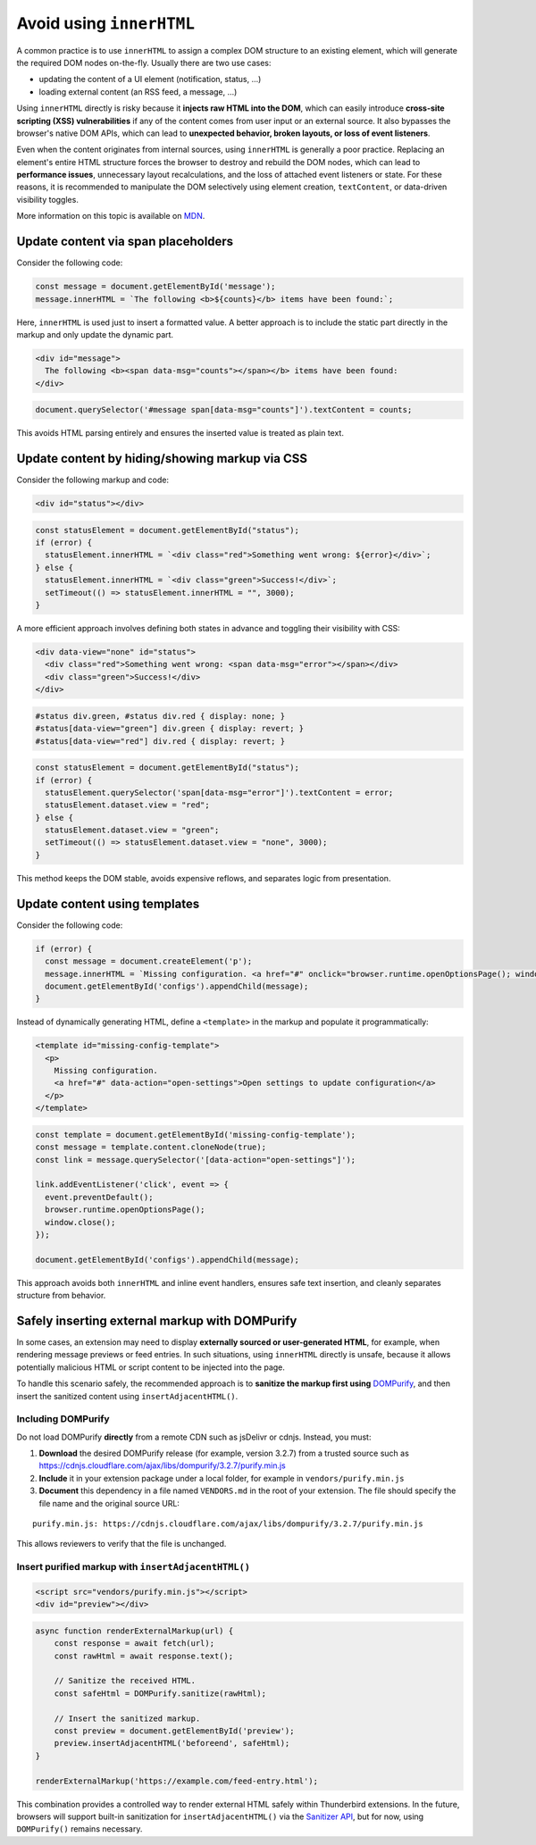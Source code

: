 Avoid using ``innerHTML``
=========================

A common practice is to use ``innerHTML`` to assign a complex DOM
structure to an existing element, which will generate the required DOM
nodes on-the-fly. Usually there are two use cases:

-  updating the content of a UI element (notification, status, …)
-  loading external content (an RSS feed, a message, …)

Using ``innerHTML`` directly is risky because it **injects raw HTML into
the DOM**, which can easily introduce **cross-site scripting (XSS)
vulnerabilities** if any of the content comes from user input or an
external source. It also bypasses the browser's native DOM APIs, which
can lead to **unexpected behavior, broken layouts, or loss of event
listeners**.

Even when the content originates from internal sources, using
``innerHTML`` is generally a poor practice. Replacing an element's
entire HTML structure forces the browser to destroy and rebuild the DOM
nodes, which can lead to **performance issues**, unnecessary layout
recalculations, and the loss of attached event listeners or state. For
these reasons, it is recommended to manipulate the DOM selectively using
element creation, ``textContent``, or data-driven visibility toggles.

More information on this topic is available on
`MDN <https://developer.mozilla.org/en-US/docs/Mozilla/Add-ons/WebExtensions/Safely_inserting_external_content_into_a_page>`__.

Update content via span placeholders
------------------------------------

Consider the following code:

.. code:: javascript

   const message = document.getElementById('message');
   message.innerHTML = `The following <b>${counts}</b> items have been found:`;

Here, ``innerHTML`` is used just to insert a formatted value. A better
approach is to include the static part directly in the markup and only
update the dynamic part.

.. code:: html

   <div id="message">
     The following <b><span data-msg="counts"></span></b> items have been found:
   </div>

.. code:: javascript

   document.querySelector('#message span[data-msg="counts"]').textContent = counts;

This avoids HTML parsing entirely and ensures the inserted value is
treated as plain text.

Update content by hiding/showing markup via CSS
-----------------------------------------------

Consider the following markup and code:

.. code:: html

   <div id="status"></div>

.. code:: javascript

   const statusElement = document.getElementById("status");
   if (error) {
     statusElement.innerHTML = `<div class="red">Something went wrong: ${error}</div>`;
   } else {
     statusElement.innerHTML = `<div class="green">Success!</div>`;
     setTimeout(() => statusElement.innerHTML = "", 3000);
   }

A more efficient approach involves defining both states in advance and
toggling their visibility with CSS:

.. code:: html

   <div data-view="none" id="status">
     <div class="red">Something went wrong: <span data-msg="error"></span></div>
     <div class="green">Success!</div>
   </div>

.. code:: css

   #status div.green, #status div.red { display: none; }
   #status[data-view="green"] div.green { display: revert; }
   #status[data-view="red"] div.red { display: revert; }

.. code:: javascript

   const statusElement = document.getElementById("status");
   if (error) {
     statusElement.querySelector('span[data-msg="error"]').textContent = error;
     statusElement.dataset.view = "red";
   } else {
     statusElement.dataset.view = "green";
     setTimeout(() => statusElement.dataset.view = "none", 3000);
   }

This method keeps the DOM stable, avoids expensive reflows, and
separates logic from presentation.

Update content using templates
------------------------------

Consider the following code:

.. code:: javascript

   if (error) {
     const message = document.createElement('p');
     message.innerHTML = `Missing configuration. <a href="#" onclick="browser.runtime.openOptionsPage(); window.close();">Open settings to update configuration</a>`;
     document.getElementById('configs').appendChild(message);
   }

Instead of dynamically generating HTML, define a ``<template>`` in the
markup and populate it programmatically:

.. code:: html

   <template id="missing-config-template">
     <p>
       Missing configuration.
       <a href="#" data-action="open-settings">Open settings to update configuration</a>
     </p>
   </template>

.. code:: javascript

     const template = document.getElementById('missing-config-template');
     const message = template.content.cloneNode(true);
     const link = message.querySelector('[data-action="open-settings"]');

     link.addEventListener('click', event => {
       event.preventDefault();
       browser.runtime.openOptionsPage();
       window.close();
     });

     document.getElementById('configs').appendChild(message);

This approach avoids both ``innerHTML`` and inline event handlers,
ensures safe text insertion, and cleanly separates structure from
behavior.

Safely inserting external markup with DOMPurify
-----------------------------------------------

In some cases, an extension may need to display **externally sourced or
user-generated HTML**, for example, when rendering message previews or
feed entries. In such situations, using ``innerHTML`` directly is
unsafe, because it allows potentially malicious HTML or script content
to be injected into the page.

To handle this scenario safely, the recommended approach is to
**sanitize the markup first using**
`DOMPurify <https://github.com/cure53/DOMPurify>`__, and then insert the
sanitized content using ``insertAdjacentHTML()``.

Including DOMPurify
~~~~~~~~~~~~~~~~~~~

Do not load DOMPurify **directly** from a remote CDN such as jsDelivr or
cdnjs. Instead, you must:

1. **Download** the desired DOMPurify release (for example, version
   3.2.7) from a trusted source such as https://cdnjs.cloudflare.com/ajax/libs/dompurify/3.2.7/purify.min.js

2. **Include** it in your extension package under a local folder, for
   example in ``vendors/purify.min.js``

3. **Document** this dependency in a file named ``VENDORS.md`` in the
   root of your extension. The file should specify the file name and the
   original source URL:

::

   purify.min.js: https://cdnjs.cloudflare.com/ajax/libs/dompurify/3.2.7/purify.min.js

This allows reviewers to verify that the file is unchanged.

Insert purified markup with ``insertAdjacentHTML()``
~~~~~~~~~~~~~~~~~~~~~~~~~~~~~~~~~~~~~~~~~~~~~~~~~~~~

.. code:: html

   <script src="vendors/purify.min.js"></script>
   <div id="preview"></div>

.. code:: javascript

   async function renderExternalMarkup(url) {
       const response = await fetch(url);
       const rawHtml = await response.text();

       // Sanitize the received HTML.
       const safeHtml = DOMPurify.sanitize(rawHtml);

       // Insert the sanitized markup.
       const preview = document.getElementById('preview');
       preview.insertAdjacentHTML('beforeend', safeHtml);
   }

   renderExternalMarkup('https://example.com/feed-entry.html');

This combination provides a controlled way to render external HTML
safely within Thunderbird extensions. In the future, browsers will
support built-in sanitization for ``insertAdjacentHTML()`` via the
`Sanitizer API <https://developer.mozilla.org/en-US/docs/Web/API/Sanitizer>`__,
but for now, using ``DOMPurify()`` remains necessary.
